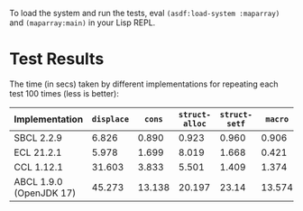 To load the system and run the tests, eval ~(asdf:load-system :maparray)~ and ~(maparray:main)~ in your Lisp REPL.
* Test Results
The time (in secs) taken by different implementations for repeating each test 100 times  (less is better): 

| Implementation          | ~displace~ |   ~cons~ | ~struct-alloc~ | ~struct-setf~ |  ~macro~ | ~offset~ |
|-------------------------+----------+--------+--------------+-------------+--------+--------|
| SBCL 2.2.9              |    6.826 |  0.890 |        0.923 |       0.960 |  0.906 |  0.793 |
| ECL 21.2.1              |    5.978 |  1.699 |        8.019 |       1.668 |  0.421 |  0.324 |
| CCL 1.12.1              |   31.603 |  3.833 |        5.501 |       1.409 |  1.374 |  8.328 |
| ABCL 1.9.0 (OpenJDK 17) |   45.273 | 13.138 |       20.197 |       23.14 | 13.574 | 13.025 |
